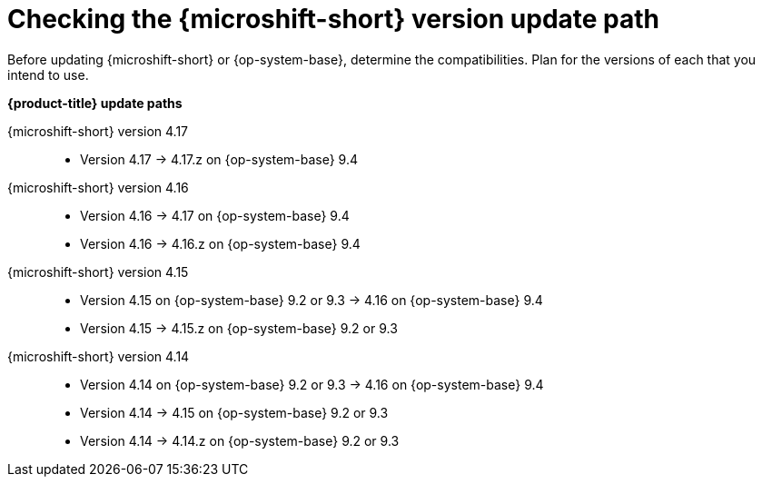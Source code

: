 //Snippet included in the following assemblies:
//
//* microshift_updating/microshift-about-updates.adoc
//* microshift_updating/microshift-update-options.adoc

:_mod-docs-content-type: SNIPPET

[id="microshift-about-updates-checking-version-update-path_{context}"]
= Checking the {microshift-short} version update path

Before updating {microshift-short} or {op-system-base}, determine the compatibilities. Plan for the versions of each that you intend to use.

*{product-title} update paths*

{microshift-short} version 4.17::
* Version 4.17{nbsp}&#8594;{nbsp}4.17.z on {op-system-base} 9.4

{microshift-short} version 4.16::
* Version 4.16{nbsp}&#8594;{nbsp}4.17 on {op-system-base} 9.4
* Version 4.16{nbsp}&#8594;{nbsp}4.16.z on {op-system-base} 9.4

{microshift-short} version 4.15::
* Version 4.15 on {op-system-base} 9.2 or 9.3{nbsp}&#8594;{nbsp}4.16 on {op-system-base} 9.4
* Version 4.15{nbsp}&#8594;{nbsp}4.15.z on {op-system-base} 9.2 or 9.3

{microshift-short} version 4.14::
* Version 4.14 on {op-system-base} 9.2 or 9.3{nbsp}&#8594;{nbsp}4.16 on {op-system-base} 9.4
* Version 4.14{nbsp}&#8594;{nbsp}4.15 on {op-system-base} 9.2 or 9.3
* Version 4.14{nbsp}&#8594;{nbsp}4.14.z on {op-system-base} 9.2 or 9.3